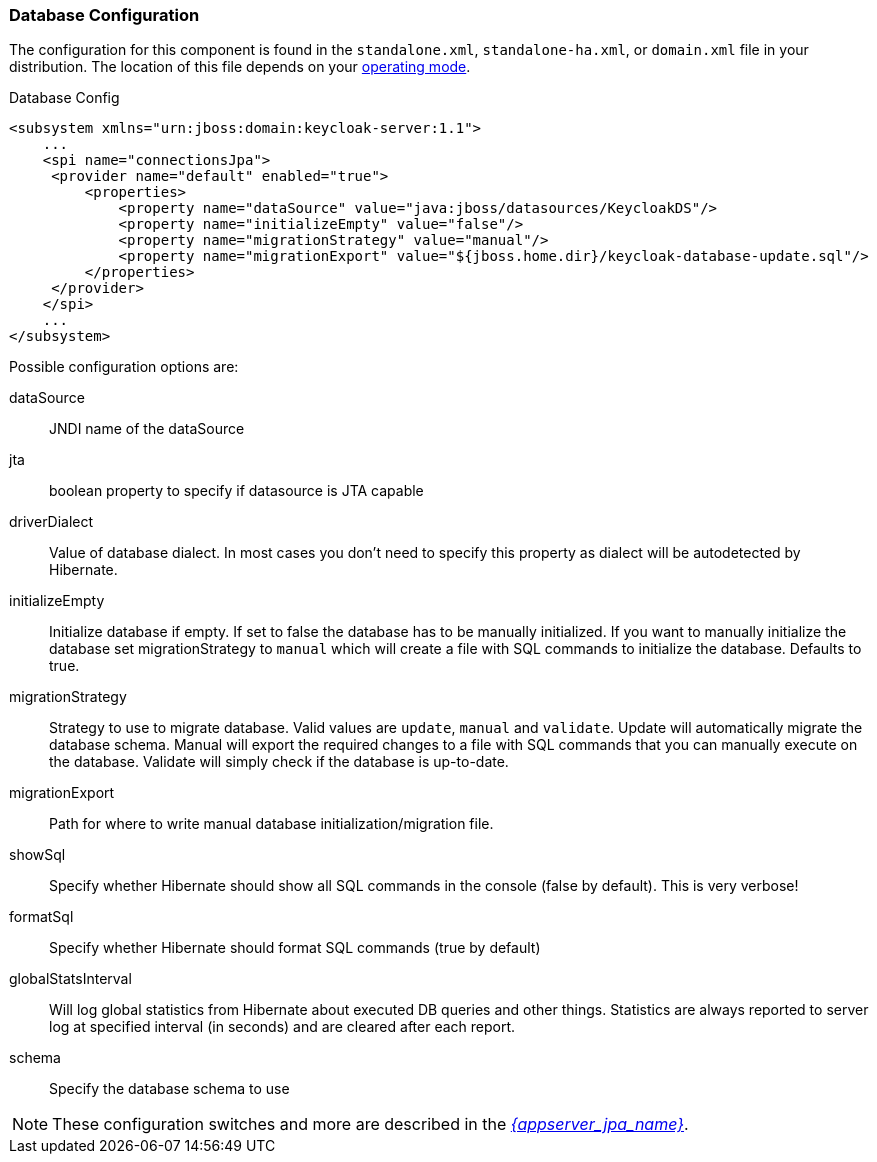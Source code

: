 
=== Database Configuration

The configuration for this component is found in the `standalone.xml`, `standalone-ha.xml`, or `domain.xml` file in your distribution. The location of this file depends on your <<_operating-mode, operating mode>>.

.Database Config
[source,xml]
----
<subsystem xmlns="urn:jboss:domain:keycloak-server:1.1">
    ...
    <spi name="connectionsJpa">
     <provider name="default" enabled="true">
         <properties>
             <property name="dataSource" value="java:jboss/datasources/KeycloakDS"/>
             <property name="initializeEmpty" value="false"/>
             <property name="migrationStrategy" value="manual"/>
             <property name="migrationExport" value="${jboss.home.dir}/keycloak-database-update.sql"/>
         </properties>
     </provider>
    </spi>
    ...
</subsystem>
----

Possible configuration options are:

dataSource::
  JNDI name of the dataSource

jta::
  boolean property to specify if datasource is JTA capable

driverDialect::
  Value of database dialect.
  In most cases you don't need to specify this property as dialect will be autodetected by Hibernate.

initializeEmpty::
  Initialize database if empty. If set to false the database has to be manually initialized. If you want to manually initialize the database set migrationStrategy to `manual` which will create a file with SQL commands to initialize the database. Defaults to true.

migrationStrategy::
  Strategy to use to migrate database. Valid values are `update`, `manual` and `validate`. Update will automatically migrate the database schema. Manual will export the required changes to a file with SQL commands that you can manually execute on the database. Validate will simply check if the database is up-to-date.

migrationExport::
  Path for where to write manual database initialization/migration file.

showSql::
  Specify whether Hibernate should show all SQL commands in the console (false by default).  This is very verbose!

formatSql::
  Specify whether Hibernate should format SQL commands (true by default)

globalStatsInterval::
  Will log global statistics from Hibernate about executed DB queries and other things.
  Statistics are always reported to server log at specified interval (in seconds) and are cleared after each report.

schema::
  Specify the database schema to use

NOTE:  These configuration switches and more are described in the link:{appserver_jpa_link}[_{appserver_jpa_name}_].

